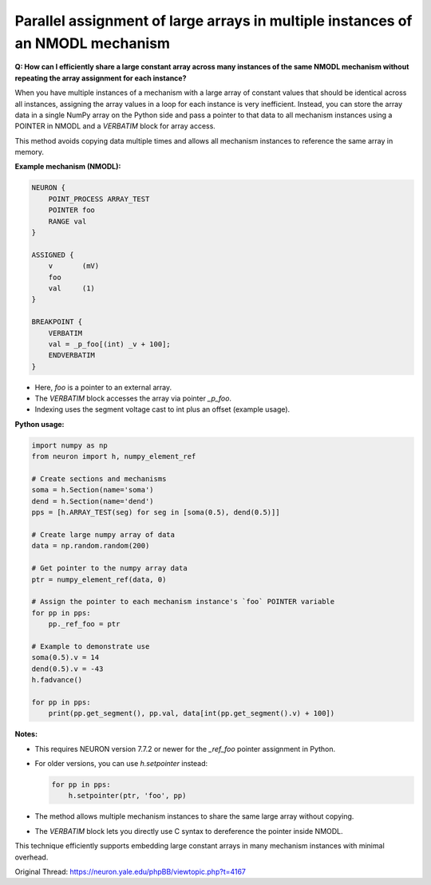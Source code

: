 Parallel assignment of large arrays in multiple instances of an NMODL mechanism
====================================================================================

**Q: How can I efficiently share a large constant array across many instances of the same NMODL mechanism without repeating the array assignment for each instance?**

When you have multiple instances of a mechanism with a large array of constant values that should be identical across all instances, assigning the array values in a loop for each instance is very inefficient. Instead, you can store the array data in a single NumPy array on the Python side and pass a pointer to that data to all mechanism instances using a POINTER in NMODL and a `VERBATIM` block for array access.

This method avoids copying data multiple times and allows all mechanism instances to reference the same array in memory.

**Example mechanism (NMODL):**

.. code-block:: hoc

    NEURON {
        POINT_PROCESS ARRAY_TEST
        POINTER foo
        RANGE val
    }

    ASSIGNED {
        v       (mV)
        foo
        val     (1)
    }

    BREAKPOINT {
        VERBATIM
        val = _p_foo[(int) _v + 100];
        ENDVERBATIM
    }

- Here, `foo` is a pointer to an external array.
- The `VERBATIM` block accesses the array via pointer `_p_foo`.
- Indexing uses the segment voltage cast to int plus an offset (example usage).

**Python usage:**

.. code-block:: python

    import numpy as np
    from neuron import h, numpy_element_ref

    # Create sections and mechanisms
    soma = h.Section(name='soma')
    dend = h.Section(name='dend')
    pps = [h.ARRAY_TEST(seg) for seg in [soma(0.5), dend(0.5)]]

    # Create large numpy array of data
    data = np.random.random(200)

    # Get pointer to the numpy array data
    ptr = numpy_element_ref(data, 0)

    # Assign the pointer to each mechanism instance's `foo` POINTER variable
    for pp in pps:
        pp._ref_foo = ptr

    # Example to demonstrate use
    soma(0.5).v = 14
    dend(0.5).v = -43
    h.fadvance()

    for pp in pps:
        print(pp.get_segment(), pp.val, data[int(pp.get_segment().v) + 100])

**Notes:**

- This requires NEURON version 7.7.2 or newer for the `_ref_foo` pointer assignment in Python.
- For older versions, you can use `h.setpointer` instead:

  .. code-block:: python

      for pp in pps:
          h.setpointer(ptr, 'foo', pp)

- The method allows multiple mechanism instances to share the same large array without copying.
- The `VERBATIM` block lets you directly use C syntax to dereference the pointer inside NMODL.

This technique efficiently supports embedding large constant arrays in many mechanism instances with minimal overhead.

Original Thread: https://neuron.yale.edu/phpBB/viewtopic.php?t=4167
